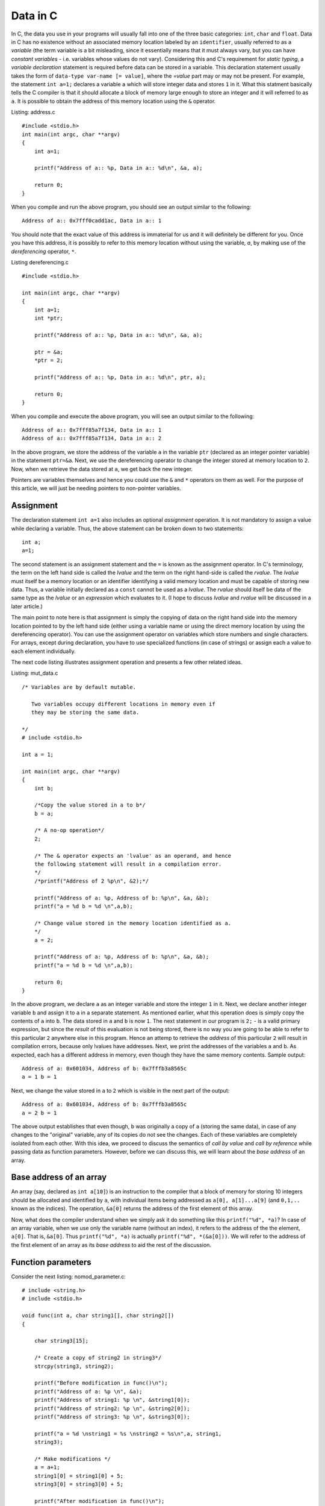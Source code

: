 Data in C
---------

In C, the data you use in your programs will usually fall into one of the three
basic categories: ``int``, ``char`` and ``float``. Data in C has no
existence without an associated memory location labeled by an
``identifier``, usually referred to as a `variable` (the term variable
is a bit misleading, since it essentially means that it must always
vary, but you can have `constant variables` - i.e. variables whose
values do not vary). Considering this and C's requirement for `static
typing`, a `variable declaration` statement is required before data
can be stored in a variable. This declaration statement usually takes the
form of ``data-type var-name [= value]``, where the `=value` part may
or may not be present. For example, the statement ``int a=1;``
declares a variable ``a`` which will store integer data and stores
``1`` in it. What this statment basically tells the C compiler is
that it should allocate a block of memory large enough to store an
integer and it will referred to as ``a``. It is possible to obtain the
address of this memory location using the ``&`` operator.


Listing: address.c ::

    #include <stdio.h>
    int main(int argc, char **argv)
    {
        int a=1;

	printf("Address of a:: %p, Data in a:: %d\n", &a, a);

	return 0;
    }

When you compile and run the above program, you should see an output
similar to the following:
::

    Address of a:: 0x7fff0cadd1ac, Data in a:: 1


You should note that the exact value of this address is immaterial
for us and it will definitely be different for you. Once you have this
address, it is possibly to refer to this memory location without using
the variable, `a`, by making use of the `dereferencing` operator,
``*``.

Listing dereferencing.c ::

    #include <stdio.h>

    int main(int argc, char **argv)
    {
        int a=1;
    	int *ptr;
    
        printf("Address of a:: %p, Data in a:: %d\n", &a, a);

    	ptr = &a;
	*ptr = 2;

	printf("Address of a:: %p, Data in a:: %d\n", ptr, a);
    	
        return 0;
    }


When you compile and execute the above program,  you will see an
output similar to the following::

    Address of a:: 0x7fff85a7f134, Data in a:: 1
    Address of a:: 0x7fff85a7f134, Data in a:: 2

In the above program, we store the address of the variable ``a`` in
the variable ``ptr`` (declared as an integer pointer variable) in the
statement ``ptr=&a``. Next, we use the dereferencing operator to change
the integer stored at memory location to ``2``. Now, when we retrieve
the data stored at ``a``, we get back the new integer.

Pointers are variables themselves and hence you could use the
``&`` and ``*`` operators on them as well. For the purpose of this
article, we will just be needing pointers to non-pointer
variables.

Assignment
==========

The declaration statement ``int a=1`` also includes an optional
`assignment` operation. It is not mandatory to assign a value while
declaring a variable. Thus, the above statement can be broken down to
two statements::

    int a;
    a=1;

The second statement is an assignment statement and the ``=`` is known
as the assignment operator. In C's terminology, the term on the left
hand side is called the `lvalue` and the term on the right hand-side
is called the `rvalue`. The `lvalue` must itself be a memory location
or an identifier identifying a valid memory location and must be
capable of storing new data. Thus, a variable initially declared
as a ``const`` cannot be used as a `lvalue`. The `rvalue` should
itself be data of the same type as the `lvalue` or an `expression` which
evaluates to it. (I hope to discuss `lvalue` and `rvalue` will be
discussed in a later article.)

The main point to note here is that assignment is simply the copying
of data on the right hand side into the memory location pointed to by
the left hand side (either using a variable name or using the direct
memory location  by using the dereferencing operator). You can use the
assignment operator on variables which store numbers and single
characters. For arrays, except during declaration, you have to use
specialized functions (in case of strings) or assign each a value to
each element individually.

The next code listing illustrates assignment operation and presents a
few other related ideas.

Listing: mut_data.c 
::

    /* Variables are by default mutable.

       Two variables occupy different locations in memory even if
       they may be storing the same data.

    */
    # include <stdio.h>

    int a = 1;

    int main(int argc, char **argv)
    {
        int b;

        /*Copy the value stored in a to b*/
	b = a;

	/* A no-op operation*/
	2;

	/* The & operator expects an 'lvalue' as an operand, and hence
	the following statement will result in a compilation error. 
	*/
	/*printf("Address of 2 %p\n", &2);*/

	printf("Address of a: %p, Address of b: %p\n", &a, &b);
	printf("a = %d b = %d \n",a,b);

	/* Change value stored in the memory location identified as a.
	*/
	a = 2;

	printf("Address of a: %p, Address of b: %p\n", &a, &b);
	printf("a = %d b = %d \n",a,b);

	return 0;
    }

In the above program, we declare ``a`` as an integer variable and
store the integer ``1`` in it. Next, we declare another integer
variable ``b`` and assign it to ``a`` in a separate statement. As
mentioned earlier, what this operation does is simply copy the
contents of ``a`` into ``b``. The data stored in ``a`` and ``b`` is
now ``1``. The next statement in our program is ``2;`` - is a valid
primary expression, but since the `result` of this evaluation is not
being stored, there is no way you are going to be able to refer to
this particular ``2`` anywhere else in this program. Hence an attemp
to retrieve the `address` of this particular ``2`` will result in
compilation errors, because only lvalues have addresses. Next, we
print the addresses of the variables ``a`` and ``b``. As expected,
each has a different address in memory, even though they have the same
memory contents. Sample output:

::

    Address of a: 0x601034, Address of b: 0x7fffb3a8565c
    a = 1 b = 1 

Next, we change the value stored in ``a`` to ``2`` which is visible in
the next part of the output:

::

    Address of a: 0x601034, Address of b: 0x7fffb3a8565c
    a = 2 b = 1

The above output establishes that even though, ``b`` was originally a
copy of ``a`` (storing the same data), in case of any changes to the
"original" variable, any of its copies do not see the changes. Each of
these variables are completely isolated from each other. With this
idea, we proceed to discuss the semantics of `call by value` and `call
by reference` while passing data as function parameters. However,
before we can discuss this, we will learn about the `base address` of
an array.

Base address of an array
========================

An array (say, declared as ``int a[10]``) is an instruction to the
compiler that a block of memory for storing 10 integers should be
allocated and identified by ``a``, with individual items being
addressed as ``a[0], a[1]...a[9]`` (and ``0,1,..`` known as the
indices). The operation, ``&a[0]`` returns the address of the first
element of this array.

Now, what does the compiler understand when we simply ask it do
something like this ``printf("%d", *a)``? In case of an array
variable, when we use only the variable name (without an index), it
refers to the address of the the element, ``a[0]``. That is,
``&a[0]``. Thus ``printf("%d", *a)`` is actually ``printf("%d",
*(&a[0]))``. We will refer to the address of the first element of an
array as its `base address` to aid the rest of the discussion.


Function parameters
===================

Consider the next listing: nomod_parameter.c:

::

    # include <string.h>
    # include <stdio.h>

    void func(int a, char string1[], char string2[])
    {

        char string3[15];

	/* Create a copy of string2 in string3*/
	strcpy(string3, string2);

	printf("Before modification in func()\n");
	printf("Address of a: %p \n", &a);
	printf("Address of string1: %p \n", &string1[0]);
	printf("Address of string2: %p \n", &string2[0]);
	printf("Address of string3: %p \n", &string3[0]);

	printf("a = %d \nstring1 = %s \nstring2 = %s\n",a, string1,
	string3);

	/* Make modifications */
	a = a+1;
	string1[0] = string1[0] + 5;
	string3[0] = string3[0] + 5;

	printf("After modification in func()\n");

	printf("Address of a: %p \n", &a);
	printf("Address of string1: %p \n", &string1[0]);
	printf("Address of string2: %p \n", &string2[0]);
	printf("Address of string3: %p \n", &string3[0]);

	printf("a = %d \nstring1 = %s \nstring2 = %s\n",a, string1,
	string3);

	return;
    }

    int main(int argc, char **argv)
    {

        int a = 5;
	char string1[] = "A String";
	char string2[] = "B String";

	printf("Before call to func()\n");

	printf("Address of a: %p \n", &a);
	printf("Address of string1: %p \n", &string1[0]);
	printf("Address of string2: %p \n", &string2[0]);

	printf("a = %d \nstring1 = %s \nstring2 = %s\n",a, string1,
	string2);

	func(a, string1, string2);

	printf("After call to func()\n");

	printf("Address of a: %p \n", &a);
	printf("Address of string1: %p \n", &string1[0]);
	printf("Address of string2: %p \n", &string2[0]);

	printf("a = %d \nstring1 = %s \nstring2 = %s\n",a, string1,
	string2);
	
	return 0;
    }


In the ``main()`` function, we declare an integer variable, ``a`` and
two character arrays (strings), ``string1`` and ``string2``. When you
compile and run this program, you will see four "sets" of output:
`Before call to func()`, `Before modification in func()`, `After
modification in func()` and `After call to func()`. First, I will
discuss the first two sets:

::
 
    Before call to func()
    Address of a: 0x7fff6549ad7c 
    Address of string1: 0x7fff6549ad70 
    Address of string2: 0x7fff6549ad60 
    a = 5 
    string1 = A String 
    string2 = B String

    Before modification in func()
    Address of a: 0x7fff6549ad2c 
    Address of string1: 0x7fff6549ad70 
    Address of string2: 0x7fff6549ad60 
    Address of string3: 0x7fff6549ad30 
    a = 5 
    string1 = A String 
    string2 = B String


The key thing to note in the above output is the addresses of the
three variables. (We discuss ``string3`` a little later on, so ignore
it for now).

You can see that the address of ``a`` is different in
``main()`` and in ``func()`` functions. This is because, the function
``func()`` is creating a new variable ``a`` to store the value being
passed to it from the ``main()`` function (it is immaterial that we
are using the same variable name in both the same functions - each of
these variables are local variables, having no existence beyond the
functions themselves). This is what is referred to as `call by
value` - a copy of the value in a variable is passed from the calling
function to the called function.

The addresses of the two character array variables are however the
same in both the functions. This automatically follows from the
discussion on `base address of an array`. When the function ``func()``
is called from ``main()``, passing the array variables, ``string1``
and ``string2`` mean that we are passing the base address of each
these arrays to the function, ``func()``. Hence, the two variables
``string1`` and ``string2`` in ``func()``, actually refer to the same
memory location as ``string1`` and ``string2`` in ``main()`` (Once
again, the same variable names is irrelevant). 

Now, we consider the next set of output:

::

    After modification in func()
    Address of a: 0x7fff6549ad2c 
    Address of string1: 0x7fff6549ad70 
    Address of string2: 0x7fff6549ad60 
    Address of string3: 0x7fff6549ad30 
    a = 6 
    string1 = F String 
    string2 = G String

We make some changes to the data stored in each of the three variables and
this is reflected in their changed values. 


Finally, consider the last set of output:
::

    After call to func()
    Address of a: 0x7fff6549ad7c 
    Address of string1: 0x7fff6549ad70 
    Address of string2: 0x7fff6549ad60 
    a = 5 
    string1 = F String 
    string2 = B String

In the ``main()`` function, the data stored in ``a`` is the same as
it was before the call to ``func()``, the data stored in ``string1``
is same as after the modification in ``func()`` and that of
``string2``, the same as it was before calling ``func()``.

From the first set of output, we know that the variable ``a`` in
``func()`` was a separate variable from the ``a`` in ``main()`` and
thus any changes made to the data stored in former will not be
reflected in the latter. From the same set of output, we also know
that ``string1`` in ``func()`` pointed to the same ``string1`` in
``main()`` and hence any changes made to it is reflected in the
latter. So, what's happening with ``string2()``? The reasoning about
``string1`` should also apply to ``string2``, and it does. However,
the difference in the output is due to the statement:
``strcpy(string3, string2)`` in ``func()``. In this statement, we are creating a
copy of the data in ``string2`` and storing it in a new variable
``string3``. Since ``string3`` is a new variable (as demonstrated by
the different address) as seen in the above sets of output, any
changes to the value of ``string3`` is not reflected in
``string2``. In fact, you may call this as cheating when I printed the
data in ``string3`` and as that in ``string2``. I did this to
demonstrate a use case where you may need to change the value of an
array parameter without changing the original array. 

This form of calling a function where the addresses (or references) to
the parameters are sent from the calling function to the called
function is referred to as `call by reference`. Thus, we can conclude
that when arrays are passed, it is by default a `call by reference`,
where as for data types such as ``int``, ``char`` and ``value``, it is
`call by value`. 


Explicit call by reference
~~~~~~~~~~~~~~~~~~~~~~~~~~

As we have seen, we get `call by reference` for free in the case of
arrays. How do accomplish this for `int`, for example? The key is to
pass the address of the variable from the calling function to the
called function. The next code listing demonstrates this.

::

    # include <string.h>
    # include <stdio.h>

    void func(int *a, char *string)
    {

        printf("In func()\n");

	printf("Address of a: %p \n", a);
  	printf("Address of string: %p \n", &string[0]);

  	printf("a = %d string = %s\n\n",*a, string);

	/* Make modifications */
	*a = *a+1;
	string[0] = string[0] + 5;

	printf("After modification in func()\n");
	printf("a = %d string = %s\n\n",*a, string);

	return;
    }
	
    int main(int argc, char **argv)
    {
	
	int a = 5;
	char string[] = "A String";

	printf("In main() before func()\n");

	printf("Address of a: %p \n", &a);
	printf("Address of string: %p \n", &string[0]);

	printf("a = %d string = %s\n\n",a, string);

	func(&a, string);

	printf("In main() after func()\n");

	printf("a = %d string = %s\n\n",a, string);
	return 0;
    }


When you compile and execute the above program, you will see an output
similar to the following :
::

    In main() before func()
    Address of a: 0x7fff22e7c25c 
    Address of string: 0x7fff22e7c250 
    a = 5 string = A String

    In func()
    Address of a: 0x7fff22e7c25c 
    Address of string: 0x7fff22e7c250 
    a = 5 string = A String

    After modification in func()
    a = 6 string = F String

    In main() after func()
    a = 6 string = F String

As the output shows, the pointer variable ``a`` in ``fun()`` stores
the location of the variable ``a`` in ``main()``. Hence, any changes
to the data stored at that location in ``func()`` is reflected back in
the ``main()`` function.

Call by value for an array
~~~~~~~~~~~~~~~~~~~~~~~~~~

We have now understood that arrays are by default `call by
reference`. In the earlier program, we created an explicit copy of the 
string to prevent modifications to the `original` copy of the
string. This strategy can also be followed for non-char arrays, such
as an integer array where you can create a new array with the contents
of the array being passed from another function.

However, a well-known generic strategy to accomplish this from the `calling`
function itself is to make the array variable a member of a `structure`
and then passing this structure member to the called function. The
following code listing shows this.

Listing: call_value_array.c

::

    # include <string.h>
    # include <stdio.h>

    struct string_wrapper{
      char string[10];
    };

    void func(char string[])
    {
  
        /* Make modifications */
	string[0] = string[0] + 5;
    	printf("String: %s\n", string);

    	return;
    }

    int main(int argc, char **argv)
    {
        struct string_wrapper string;

	char astring[] = "A String";
  	strcpy(string.string, astring);

	printf("String: %s\n", astring);

	func(string.string);

	printf("String: %s\n", astring);
	
	return 0;
    }


In the above code listing, we first define a structure
``string_wrapper`` with a character array as a member. This is because
we plan to use this structure to wrap a string. If we wanted to use
this for wrapping an integer array, we would have an integer array as
the structure member. In the ``main()`` function, we copy the data in
string variable ``astring`` to the structure member, ``string`` using
``strcpy()``. Next, we call ``func()`` using this structure member
instead of the string variable. This allows us to pass the data in
``astring``, instead of the variable itself. 

When you compile and execute the above program, you should see the
following output:

::

    String: A String
    String: F String
    String: A String



Immutable data
==============

If you want to enforce the restriction that the data stored in one or
more of your variables shouldn't be changed from what was assigned
during `declaration` of the variable, use the ``const`` keyword during
declaring the variable. For example, ``const int a=1`` declares an
integer variable ``a`` and stores ``1`` in it. If you attempt to make
any changes to it in the rest of the ``main()`` function, your
compiler will not compile your program, telling you that this is not
allowed. It is important to note that you have to store the data
during declaration itself. The next code listing demonstrates this.

Listing: immut_data.c
::

    # include <stdio.h>

    int main(int argc, char **argv)
    {
        int a = 1;
	const int b = a;

	/* This is not allowed as well
       const c;
       c=1;
       */

      /* Even though this is the same value as already stored in a,
         this is not known to the compiler at compile time. Hence, the
         following statement will result in a compile time error*/
      /*b = a;*/

      printf("Address of a: %p, Address of b: %p\n", &a, &b);
      printf("a = %d b = %d \n",a,b);

      return 0;
    }


Conclusion
==========

In this article, we have taken a look at the basics of how data in C
has no identity if not stored in memory locations identified by
identifiers. We also learnt about `call by value` and `call by
reference` and how different data types behave differently when passed
as function parameters.

If you are familiar with Python, you may be interested in my article
on `data in CPython`_. In my next article, I will summarize these two
articles highlighting the differences between the two. 

.. _`data in CPython`: http://echorand.me/2013/03/03/data-in-cpython/



